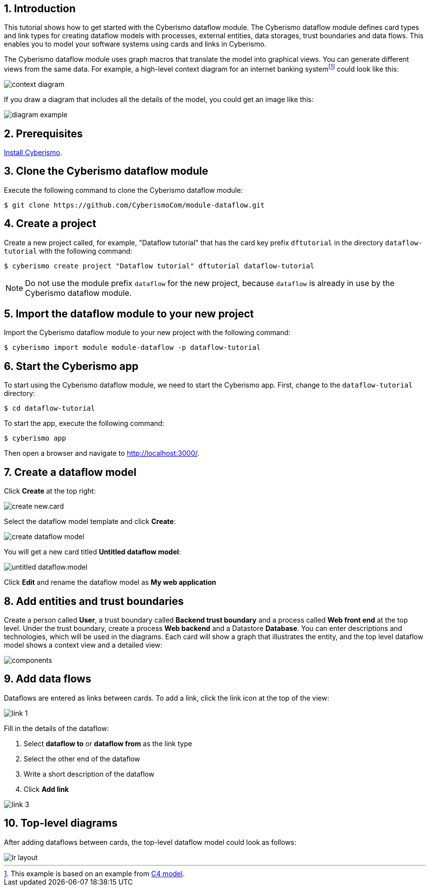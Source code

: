 :sectnums:

== Introduction

This tutorial shows how to get started with the Cyberismo dataflow module. The Cyberismo dataflow module defines card types and link types for creating dataflow models with processes, external entities, data storages, trust boundaries and data flows. This enables you to model your software systems using cards and links in Cyberismo. 

The Cyberismo dataflow module uses graph macros that translate the model into graphical views. You can generate different views from the same data. For example, a high-level context diagram for an internet banking systemfootnote:[This example is based on an example from https://c4model.com[C4 model].] could look like this:

image::context-diagram.png[]

If you draw a diagram that includes all the details of the model, you could get an image like this:

image::diagram-example.png[]

== Prerequisites

xref:docs_13.adoc[Install Cyberismo].

== Clone the Cyberismo dataflow module

Execute the following command to clone the Cyberismo dataflow module:

[source,console]
----
$ git clone https://github.com/CyberismoCom/module-dataflow.git
----

== Create a project

Create a new project called, for example, "Dataflow tutorial" that has the card key prefix `dftutorial` in the directory `dataflow-tutorial` with the following command:

[source,console]
----
$ cyberismo create project "Dataflow tutorial" dftutorial dataflow-tutorial
----

NOTE: Do not use the module prefix `dataflow` for the new project, because `dataflow` is already in use by the Cyberismo dataflow module.

== Import the dataflow module to your new project

Import the Cyberismo dataflow module to your new project with the following command:

[source,console]
----
$ cyberismo import module module-dataflow -p dataflow-tutorial
----

== Start the Cyberismo app

To start using the Cyberismo dataflow module, we need to start the Cyberismo app. First, change to the `dataflow-tutorial` directory:

[source,console]
----
$ cd dataflow-tutorial
----


To start the app, execute the following command:

[source,console]
----
$ cyberismo app
----

Then open a browser and navigate to http://localhost:3000/.

== Create a dataflow model

Click *Create* at the top right:

image::create-new.card.png[]

Select the dataflow model template and click *Create*:

image::create-dataflow-model.png[]

You will get a new card titled *Untitled dataflow model*:

image::untitled-dataflow.model.png[]

Click *Edit* and rename the dataflow model as *My web application*

== Add entities and trust boundaries

Create a person called *User*, a trust boundary called *Backend trust boundary* and a process called *Web front end* at the top level. Under the trust boundary, create a process *Web backend* and a Datastore *Database*. You can enter descriptions and technologies, which will be used in the diagrams. Each card will show a graph that illustrates the entity, and the top level dataflow model shows a context view and a detailed view:

image::components.png[]

== Add data flows

Dataflows are entered as links between cards. To add a link, click the link icon at the top of the view:

image::link-1.png[]

Fill in the details of the dataflow:

. Select *dataflow to* or *dataflow from* as the link type
. Select the other end of the dataflow
. Write a short description of the dataflow
. Click *Add link*

image::link-3.png[]

== Top-level diagrams

After adding dataflows between cards, the top-level dataflow model could look as follows:

image::lr-layout.png[]